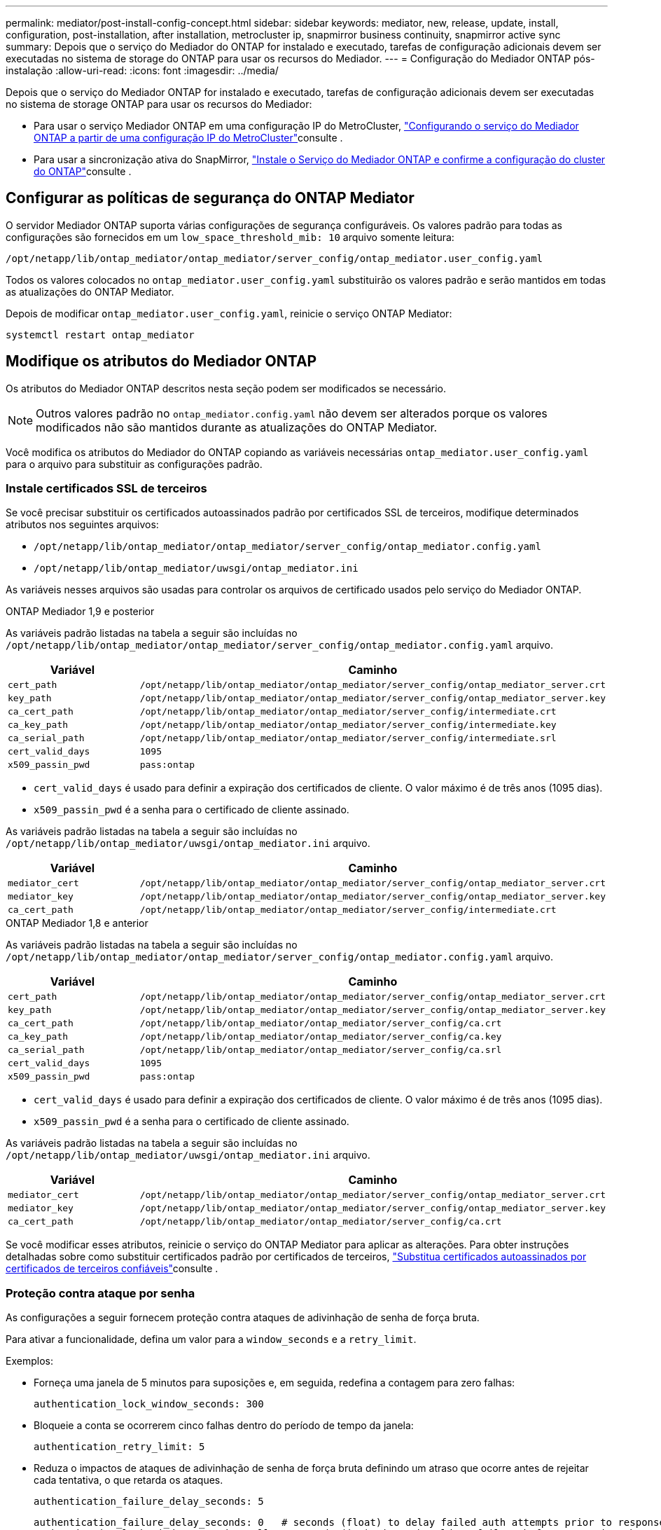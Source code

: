 ---
permalink: mediator/post-install-config-concept.html 
sidebar: sidebar 
keywords: mediator, new, release, update, install, configuration, post-installation, after installation, metrocluster ip, snapmirror business continuity, snapmirror active sync 
summary: Depois que o serviço do Mediador do ONTAP for instalado e executado, tarefas de configuração adicionais devem ser executadas no sistema de storage do ONTAP para usar os recursos do Mediador. 
---
= Configuração do Mediador ONTAP pós-instalação
:allow-uri-read: 
:icons: font
:imagesdir: ../media/


[role="lead"]
Depois que o serviço do Mediador ONTAP for instalado e executado, tarefas de configuração adicionais devem ser executadas no sistema de storage ONTAP para usar os recursos do Mediador:

* Para usar o serviço Mediador ONTAP em uma configuração IP do MetroCluster, link:https://docs.netapp.com/us-en/ontap-metrocluster/install-ip/task_configuring_the_ontap_mediator_service_from_a_metrocluster_ip_configuration.html["Configurando o serviço do Mediador ONTAP a partir de uma configuração IP do MetroCluster"^]consulte .
* Para usar a sincronização ativa do SnapMirror, link:../snapmirror-active-sync/mediator-install-task.html["Instale o Serviço do Mediador ONTAP e confirme a configuração do cluster do ONTAP"]consulte .




== Configurar as políticas de segurança do ONTAP Mediator

O servidor Mediador ONTAP suporta várias configurações de segurança configuráveis. Os valores padrão para todas as configurações são fornecidos em um `low_space_threshold_mib: 10` arquivo somente leitura:

`/opt/netapp/lib/ontap_mediator/ontap_mediator/server_config/ontap_mediator.user_config.yaml`

Todos os valores colocados no `ontap_mediator.user_config.yaml` substituirão os valores padrão e serão mantidos em todas as atualizações do ONTAP Mediator.

Depois de modificar `ontap_mediator.user_config.yaml`, reinicie o serviço ONTAP Mediator:

`systemctl restart ontap_mediator`



== Modifique os atributos do Mediador ONTAP

Os atributos do Mediador ONTAP descritos nesta seção podem ser modificados se necessário.


NOTE: Outros valores padrão no `ontap_mediator.config.yaml` não devem ser alterados porque os valores modificados não são mantidos durante as atualizações do ONTAP Mediator.

Você modifica os atributos do Mediador do ONTAP copiando as variáveis necessárias `ontap_mediator.user_config.yaml` para o arquivo para substituir as configurações padrão.



=== Instale certificados SSL de terceiros

Se você precisar substituir os certificados autoassinados padrão por certificados SSL de terceiros, modifique determinados atributos nos seguintes arquivos:

* `/opt/netapp/lib/ontap_mediator/ontap_mediator/server_config/ontap_mediator.config.yaml`
* `/opt/netapp/lib/ontap_mediator/uwsgi/ontap_mediator.ini`


As variáveis nesses arquivos são usadas para controlar os arquivos de certificado usados pelo serviço do Mediador ONTAP.

[role="tabbed-block"]
====
.ONTAP Mediador 1,9 e posterior
--
As variáveis padrão listadas na tabela a seguir são incluídas no `/opt/netapp/lib/ontap_mediator/ontap_mediator/server_config/ontap_mediator.config.yaml` arquivo.

[cols="2*"]
|===
| Variável | Caminho 


| `cert_path` | `/opt/netapp/lib/ontap_mediator/ontap_mediator/server_config/ontap_mediator_server.crt` 


| `key_path` | `/opt/netapp/lib/ontap_mediator/ontap_mediator/server_config/ontap_mediator_server.key` 


| `ca_cert_path` | `/opt/netapp/lib/ontap_mediator/ontap_mediator/server_config/intermediate.crt` 


| `ca_key_path` | `/opt/netapp/lib/ontap_mediator/ontap_mediator/server_config/intermediate.key` 


| `ca_serial_path` | `/opt/netapp/lib/ontap_mediator/ontap_mediator/server_config/intermediate.srl` 


| `cert_valid_days` | `1095` 


| `x509_passin_pwd` | `pass:ontap` 
|===
* `cert_valid_days` é usado para definir a expiração dos certificados de cliente. O valor máximo é de três anos (1095 dias).
* `x509_passin_pwd` é a senha para o certificado de cliente assinado.


As variáveis padrão listadas na tabela a seguir são incluídas no `/opt/netapp/lib/ontap_mediator/uwsgi/ontap_mediator.ini` arquivo.

[cols="2*"]
|===
| Variável | Caminho 


| `mediator_cert` | `/opt/netapp/lib/ontap_mediator/ontap_mediator/server_config/ontap_mediator_server.crt` 


| `mediator_key` | `/opt/netapp/lib/ontap_mediator/ontap_mediator/server_config/ontap_mediator_server.key` 


| `ca_cert_path` | `/opt/netapp/lib/ontap_mediator/ontap_mediator/server_config/intermediate.crt` 
|===
--
.ONTAP Mediador 1,8 e anterior
--
As variáveis padrão listadas na tabela a seguir são incluídas no `/opt/netapp/lib/ontap_mediator/ontap_mediator/server_config/ontap_mediator.config.yaml` arquivo.

[cols="2*"]
|===
| Variável | Caminho 


| `cert_path` | `/opt/netapp/lib/ontap_mediator/ontap_mediator/server_config/ontap_mediator_server.crt` 


| `key_path` | `/opt/netapp/lib/ontap_mediator/ontap_mediator/server_config/ontap_mediator_server.key` 


| `ca_cert_path` | `/opt/netapp/lib/ontap_mediator/ontap_mediator/server_config/ca.crt` 


| `ca_key_path` | `/opt/netapp/lib/ontap_mediator/ontap_mediator/server_config/ca.key` 


| `ca_serial_path` | `/opt/netapp/lib/ontap_mediator/ontap_mediator/server_config/ca.srl` 


| `cert_valid_days` | `1095` 


| `x509_passin_pwd` | `pass:ontap` 
|===
* `cert_valid_days` é usado para definir a expiração dos certificados de cliente. O valor máximo é de três anos (1095 dias).
* `x509_passin_pwd` é a senha para o certificado de cliente assinado.


As variáveis padrão listadas na tabela a seguir são incluídas no `/opt/netapp/lib/ontap_mediator/uwsgi/ontap_mediator.ini` arquivo.

[cols="2*"]
|===
| Variável | Caminho 


| `mediator_cert` | `/opt/netapp/lib/ontap_mediator/ontap_mediator/server_config/ontap_mediator_server.crt` 


| `mediator_key` | `/opt/netapp/lib/ontap_mediator/ontap_mediator/server_config/ontap_mediator_server.key` 


| `ca_cert_path` | `/opt/netapp/lib/ontap_mediator/ontap_mediator/server_config/ca.crt` 
|===
--
====
Se você modificar esses atributos, reinicie o serviço do ONTAP Mediator para aplicar as alterações. Para obter instruções detalhadas sobre como substituir certificados padrão por certificados de terceiros, link:../mediator/manage-task.html#replace-self-signed-certificates-with-trusted-third-party-certificates["Substitua certificados autoassinados por certificados de terceiros confiáveis"]consulte .



=== Proteção contra ataque por senha

As configurações a seguir fornecem proteção contra ataques de adivinhação de senha de força bruta.

Para ativar a funcionalidade, defina um valor para a `window_seconds` e a `retry_limit`.

Exemplos:

--
* Forneça uma janela de 5 minutos para suposições e, em seguida, redefina a contagem para zero falhas:
+
`authentication_lock_window_seconds: 300`

* Bloqueie a conta se ocorrerem cinco falhas dentro do período de tempo da janela:
+
`authentication_retry_limit: 5`

* Reduza o impactos de ataques de adivinhação de senha de força bruta definindo um atraso que ocorre antes de rejeitar cada tentativa, o que retarda os ataques.
+
`authentication_failure_delay_seconds: 5`

+
....
authentication_failure_delay_seconds: 0   # seconds (float) to delay failed auth attempts prior to response, 0 = no delay
authentication_lock_window_seconds: null  # seconds (int) since the oldest failure before resetting the retry counter, null = no window
authentication_retry_limit: null          # number of retries to allow before locking API access, null = unlimited
....


--


=== Regras de complexidade de senha

Os campos a seguir controlam as regras de complexidade de senha da conta de usuário da API do ONTAP Mediator.

....
password_min_length: 8

password_max_length: 64

password_uppercase_chars: 0    # min. uppercase characters

password_lowercase_chars: 1    # min. lowercase character

password_special_chars: 1      # min. non-letter, non-digit

password_nonletter_chars: 2    # min. non-letter characters (digits, specials, anything)
....


=== Controle do espaço livre

Existem definições que controlam o espaço livre necessário no `/opt/netapp/lib/ontap_mediator` disco.

Se o espaço for inferior ao limite definido, o serviço emitirá um evento de aviso.

....
low_space_threshold_mib: 10
....


=== Controle do espaço de Registro de reserva

O RESERVE_LOG_SPACE é controlado por configurações específicas. Por padrão, a instalação do servidor Mediador do ONTAP cria um espaço em disco separado para os logs. O instalador cria um novo arquivo de tamanho fixo com um total de 700 MB de espaço em disco para ser usado explicitamente para o Registro do Mediator.

Para desativar esse recurso e usar o espaço em disco padrão, execute as seguintes etapas:

--
. Altere o valor de RESERVE_LOG_SPACE de 1 para 0 no seguinte arquivo:
+
`/opt/netapp/lib/ontap_mediator/tools/mediator_env`

. Reinicie o Mediator:
+
.. `cat /opt/netapp/lib/ontap_mediator/tools/mediator_env | grep "RESERVE_LOG_SPACE"`
+
....
RESERVE_LOG_SPACE=0
....
.. `systemctl restart ontap_mediator`




--
Para reativar a funcionalidade, altere o valor de 0 para 1 e reinicie o Mediador.


NOTE: Alternar entre espaços de disco não limpa logs existentes. Todos os logs anteriores são copiados e movidos para o espaço em disco atual depois de alternar e reiniciar o Mediator.
